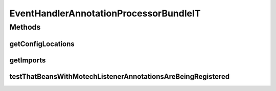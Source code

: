 .. java:import:: org.motechproject.event MotechEvent

.. java:import:: org.motechproject.event.listener EventListenerRegistryService

.. java:import:: org.motechproject.event.listener EventRelay

.. java:import:: org.motechproject.testing.osgi BaseOsgiIT

.. java:import:: org.motechproject.testing.utils Wait

.. java:import:: org.motechproject.testing.utils WaitCondition

.. java:import:: org.osgi.framework ServiceReference

.. java:import:: java.util Arrays

.. java:import:: java.util List

EventHandlerAnnotationProcessorBundleIT
=======================================

.. java:package:: org.motechproject.event.osgi
   :noindex:

.. java:type:: public class EventHandlerAnnotationProcessorBundleIT extends BaseOsgiIT

Methods
-------
getConfigLocations
^^^^^^^^^^^^^^^^^^

.. java:method:: @Override protected String getConfigLocations()
   :outertype: EventHandlerAnnotationProcessorBundleIT

getImports
^^^^^^^^^^

.. java:method:: @Override protected List<String> getImports()
   :outertype: EventHandlerAnnotationProcessorBundleIT

testThatBeansWithMotechListenerAnnotationsAreBeingRegistered
^^^^^^^^^^^^^^^^^^^^^^^^^^^^^^^^^^^^^^^^^^^^^^^^^^^^^^^^^^^^

.. java:method:: public void testThatBeansWithMotechListenerAnnotationsAreBeingRegistered() throws InterruptedException
   :outertype: EventHandlerAnnotationProcessorBundleIT

